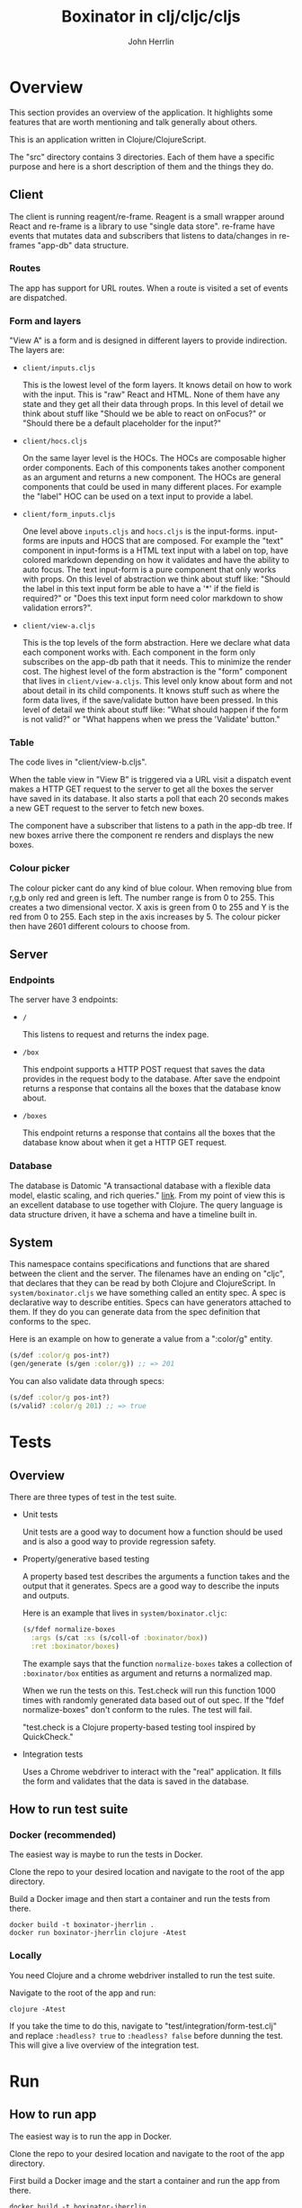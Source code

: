 #+AUTHOR: John Herrlin
#+TITLE: Boxinator in clj/cljc/cljs
#+EMAIL: jherrlin [@] gmail [dot] com

* Overview

  This section provides an overview of the application. It highlights some features that
  are worth mentioning and talk generally about others.

  This is an application written in Clojure/ClojureScript.

  The "src" directory contains 3 directories. Each of them have a specific purpose and
  here is a short description of them and the things they do.

** Client

   The client is running reagent/re-frame. Reagent is a small wrapper around React and
   re-frame is a library to use "single data store". re-frame have events that mutates data
   and subscribers that listens to data/changes in re-frames "app-db" data structure.

*** Routes

    The app has support for URL routes. When a route is visited a set of events are
    dispatched.

*** Form and layers

    "View A" is a form and is designed in different layers to provide indirection. The
    layers are:

    - =client/inputs.cljs=

      This is the lowest level of the form layers. It knows detail on how to work with the
      input. This is "raw" React and HTML. None of them have any state and they get all
      their data through props. In this level of detail we think about stuff like "Should
      we be able to react on onFocus?" or "Should there be a default placeholder for the
      input?"

    - =client/hocs.cljs=

      On the same layer level is the HOCs. The HOCs are composable higher order
      components. Each of this components takes another component as an argument and
      returns a new component. The HOCs are general components that could be used in many
      different places. For example the "label" HOC can be used on a text input to provide
      a label.

    - =client/form_inputs.cljs=

      One level above =inputs.cljs= and =hocs.cljs= is the input-forms. input-forms are
      inputs and HOCS that are composed. For example the "text" component in input-forms
      is a HTML text input with a label on top, have colored markdown depending on how it
      validates and have the ability to auto focus. The text input-form is a pure
      component that only works with props. On this level of abstraction we think about
      stuff like: "Should the label in this text input form be able to have a '*' if the
      field is required?" or "Does this text input form need color markdown to show
      validation errors?".

    - =client/view-a.cljs=

      This is the top levels of the form abstraction. Here we declare what data each
      component works with. Each component in the form only subscribes on the app-db path
      that it needs. This to minimize the render cost. The highest level of the form
      abstraction is the "form" component that lives in =client/view-a.cljs=. This level
      only know about form and not about detail in its child components. It knows stuff
      such as where the form data lives, if the save/validate button have been pressed. In
      this level of detail we think about stuff like: "What should happen if the form is
      not valid?" or "What happens when we press the 'Validate' button."

*** Table

    The code lives in "client/view-b.cljs".

    When the table view in "View B" is triggered via a URL visit a dispatch event makes a
    HTTP GET request to the server to get all the boxes the server have saved in its
    database. It also starts a poll that each 20 seconds makes a new GET request to the
    server to fetch new boxes.

    The component have a subscriber that listens to a path in the app-db tree. If new
    boxes arrive there the component re renders and displays the new boxes.

*** Colour picker

    The colour picker cant do any kind of blue colour. When removing blue from r,g,b only
    red and green is left. The number range is from 0 to 255. This creates a two
    dimensional vector. X axis is green from 0 to 255 and Y is the red from 0 to 255. Each
    step in the axis increases by 5. The colour picker then have 2601 different colours to
    choose from.

** Server
*** Endpoints

    The server have 3 endpoints:

    - =/=

      This listens to request and returns the index page.

    - =/box=

      This endpoint supports a HTTP POST request that saves the data provides in the
      request body to the database. After save the endpoint returns a response that contains
      all the boxes that the database know about.

    - =/boxes=

      This endpoint returns a response that contains all the boxes that the database know
      about when it get a HTTP GET request.

*** Database

    The database is Datomic "A transactional database with a flexible data model, elastic
    scaling, and rich queries." [[https://www.datomic.com/][link]]. From my point of view this is an excellent database to
    use together with Clojure. The query language is data structure driven, it have a
    schema and have a timeline built in.

** System

   This namespace contains specifications and functions that are shared between the client
   and the server. The filenames have an ending on "cljc", that declares that they can be
   read by both Clojure and ClojureScript. In =system/boxinator.cljs= we have something
   called an entity spec. A spec is declarative way to describe entities. Specs can have
   generators attached to them. If they do you can generate data from the spec definition
   that conforms to the spec.

   Here is an example on how to generate a value from a ":color/g" entity.

   #+BEGIN_SRC clojure :results output code
     (s/def :color/g pos-int?)
     (gen/generate (s/gen :color/g)) ;; => 201
   #+END_SRC

   You can also validate data through specs:

   #+BEGIN_SRC clojure :results output code
     (s/def :color/g pos-int?)
     (s/valid? :color/g 201) ;; => true
   #+END_SRC

* Tests
** Overview

   There are three types of test in the test suite.

   - Unit tests

     Unit tests are a good way to document how a function should be used and is also a
     good way to provide regression safety.

   - Property/generative based testing

     A property based test describes the arguments a function takes and the output that it
     generates. Specs are a good way to describe the inputs and outputs.

     Here is an example that lives in =system/boxinator.cljc=:

     #+BEGIN_SRC clojure :results output code
       (s/fdef normalize-boxes
         :args (s/cat :xs (s/coll-of :boxinator/box))
         :ret :boxinator/boxes)
     #+END_SRC

     The example says that the function =normalize-boxes= takes a collection of
     =:boxinator/box= entities as argument and returns a normalized map.

     When we run the tests on this. Test.check will run this function 1000 times with
     randomly generated data based out of out spec. If the "fdef normalize-boxes" don't
     conform to the rules. The test will fail.

     "test.check is a Clojure property-based testing tool inspired by QuickCheck."

   - Integration tests

     Uses a Chrome webdriver to interact with the "real" application. It fills the form
     and validates that the data is saved in the database.

** How to run test suite
*** Docker (recommended)

    The easiest way is maybe to run the tests in Docker.

    Clone the repo to your desired location and navigate to the root of the app directory.

    Build a Docker image and then start a container and run the tests from there.

    #+BEGIN_SRC shell :results output code
      docker build -t boxinator-jherrlin .
      docker run boxinator-jherrlin clojure -Atest
    #+END_SRC

*** Locally

    You need Clojure and a chrome webdriver installed to run the test suite.

    Navigate to the root of the app and run:

    #+BEGIN_SRC shell :results output code
      clojure -Atest
    #+END_SRC

    If you take the time to do this, navigate to "test/integration/form-test.clj" and
    replace =:headless? true= to =:headless? false= before dunning the test. This will
    give a live overview of the integration test.

* Run
** How to run app

   The easiest way is to run the app in Docker.

   Clone the repo to your desired location and navigate to the root of the app directory.

   First build a Docker image and the start a container and run the app from there.

   #+BEGIN_SRC shell :results output code
     docker build -t boxinator-jherrlin .
     docker run -p 8080:8080 -v $PWD:/app boxinator-jherrlin java -cp target/boxinator.jar clojure.main -m server.core
   #+END_SRC

   Visit [[http://localhost:8080/#/addbox]] for the form view

   and [[http://localhost:8080/#/listboxes]] for the table view.

   [[http://localhost:8080]] gives a combined view together with a view of the app-db.

** How to build the app                                            :noexport:

   Install Clojure and Shadow-cljs and build the uberjar is built with:

   #+BEGIN_SRC shell :results output code
     shadow-cljs release app && clojure -Auberjar
   #+END_SRC

* Develop

  The application have been developed with Emacs, CIDER and Chromium.

  To continue the development install Emacs and CIDER. Go to the project in Emacs and run
  =M-x= =cider-jack-in-clj&cljs=. After you have to REPLs go to =src/server/core.clj=.
  Eval the buffer and run the =(-main)= in to comment block.

* Update deps                                                      :noexport:

  #+BEGIN_SRC shell :results output code
    clojure -Sdeps '{:deps {olical/depot {:mvn/version "1.8.4"}}}' -m depot.outdated.main
    clojure -Sdeps '{:deps {olical/depot {:mvn/version "1.8.4"}}}' -m depot.outdated.main --update
  #+END_SRC
